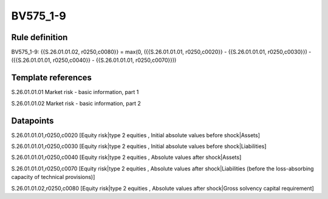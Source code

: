 =========
BV575_1-9
=========

Rule definition
---------------

BV575_1-9: {{S.26.01.01.02, r0250,c0080}} = max(0, ({{S.26.01.01.01, r0250,c0020}} - {{S.26.01.01.01, r0250,c0030}}) - ({{S.26.01.01.01, r0250,c0040}} - {{S.26.01.01.01, r0250,c0070}}))


Template references
-------------------

S.26.01.01.01 Market risk - basic information, part 1

S.26.01.01.02 Market risk - basic information, part 2


Datapoints
----------

S.26.01.01.01,r0250,c0020 [Equity risk|type 2 equities , Initial absolute values before shock|Assets]

S.26.01.01.01,r0250,c0030 [Equity risk|type 2 equities , Initial absolute values before shock|Liabilities]

S.26.01.01.01,r0250,c0040 [Equity risk|type 2 equities , Absolute values after shock|Assets]

S.26.01.01.01,r0250,c0070 [Equity risk|type 2 equities , Absolute values after shock|Liabilities (before the loss-absorbing capacity of technical provisions)]

S.26.01.01.02,r0250,c0080 [Equity risk|type 2 equities , Absolute values after shock|Gross solvency capital requirement]



